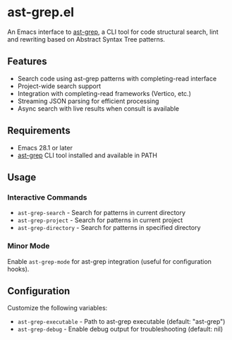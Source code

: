 * ast-grep.el

An Emacs interface to [[https://github.com/ast-grep/ast-grep][ast-grep]], a CLI tool for code structural search, lint and rewriting based on Abstract Syntax Tree patterns.

** Features

- Search code using ast-grep patterns with completing-read interface
- Project-wide search support
- Integration with completing-read frameworks (Vertico, etc.)
- Streaming JSON parsing for efficient processing
- Async search with live results when consult is available

** Requirements

- Emacs 28.1 or later
- [[https://github.com/ast-grep/ast-grep][ast-grep]] CLI tool installed and available in PATH

** Usage

*** Interactive Commands

- ~ast-grep-search~ - Search for patterns in current directory
- ~ast-grep-project~ - Search for patterns in current project  
- ~ast-grep-directory~ - Search for patterns in specified directory

*** Minor Mode

Enable ~ast-grep-mode~ for ast-grep integration (useful for configuration hooks).

** Configuration

Customize the following variables:

- ~ast-grep-executable~ - Path to ast-grep executable (default: "ast-grep")
- ~ast-grep-debug~ - Enable debug output for troubleshooting (default: nil)